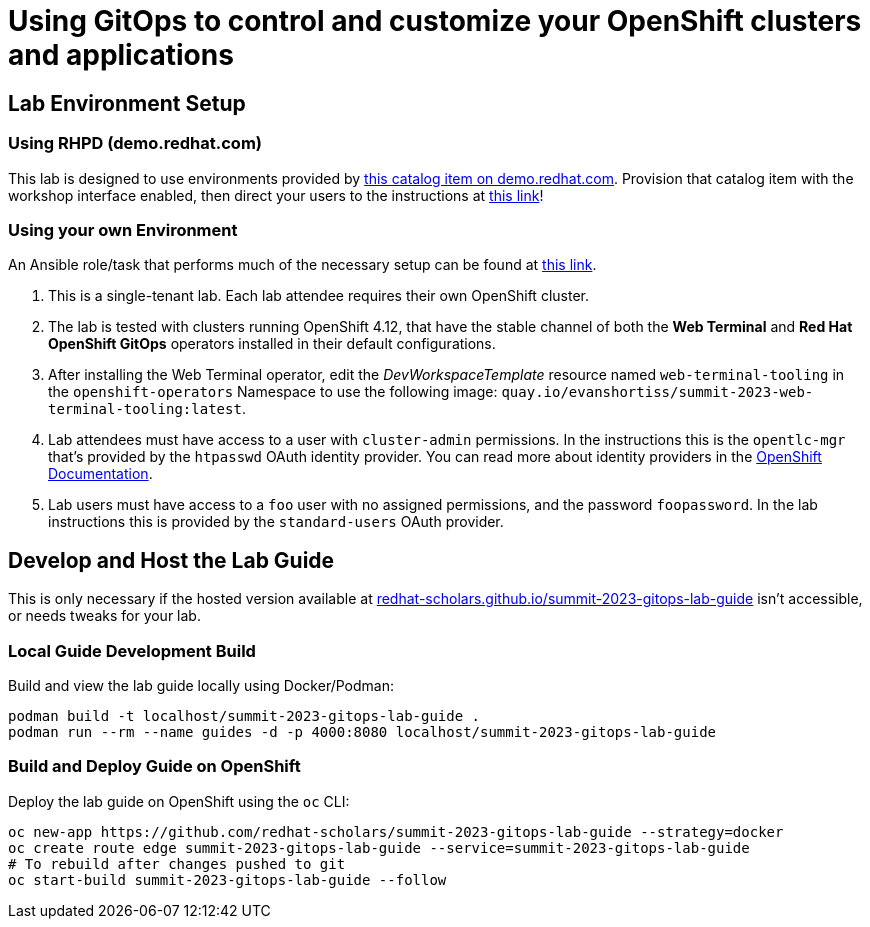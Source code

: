 # Using GitOps to control and customize your OpenShift clusters and applications

## Lab Environment Setup

### Using RHPD (demo.redhat.com)

This lab is designed to use environments provided by https://demo.redhat.com/catalog?search=gitops&item=babylon-catalog-prod%2Fsandboxes-gpte.ocp4-control-customize-apps.prod[this catalog item on demo.redhat.com]. Provision that catalog item with the workshop interface enabled, then direct your users to the instructions at https://redhat-scholars.github.io/summit-2023-gitops-lab-guide/[this link]!

### Using your own Environment

An Ansible role/task that performs much of the necessary setup can be found at https://github.com/redhat-cop/agnosticd/blob/development/ansible/roles_ocp_workloads/ocp4_workload_gitops_cluster_mgmt_workshop/tasks/workload.yml[this link].

. This is a single-tenant lab. Each lab attendee requires their own OpenShift cluster.
. The lab is tested with clusters running OpenShift 4.12, that have the stable channel of both the **Web Terminal** and **Red Hat OpenShift GitOps** operators installed in their default configurations.
. After installing the Web Terminal operator, edit the _DevWorkspaceTemplate_ resource named `web-terminal-tooling` in the `openshift-operators` Namespace to use the following image: `quay.io/evanshortiss/summit-2023-web-terminal-tooling:latest`.
. Lab attendees must have access to a user with `cluster-admin` permissions. In the instructions this is the `opentlc-mgr` that's provided by the `htpasswd` OAuth identity provider. You can read more about identity providers in the https://docs.openshift.com/container-platform/4.12/authentication/understanding-identity-provider.html[OpenShift Documentation]. 
. Lab users must have access to a `foo` user with no assigned permissions, and the password `foopassword`. In the lab instructions this is provided by the `standard-users` OAuth provider.

## Develop and Host the Lab Guide

This is only necessary if the hosted version available at https://redhat-scholars.github.io/summit-2023-gitops-lab-guide/[redhat-scholars.github.io/summit-2023-gitops-lab-guide] isn't accessible, or needs tweaks for your lab.

### Local Guide Development Build

Build and view the lab guide locally using Docker/Podman:

[source,bash]
----
podman build -t localhost/summit-2023-gitops-lab-guide .
podman run --rm --name guides -d -p 4000:8080 localhost/summit-2023-gitops-lab-guide
----

### Build and Deploy Guide on OpenShift

Deploy the lab guide on OpenShift using the `oc` CLI:

[source,bash]
----
oc new-app https://github.com/redhat-scholars/summit-2023-gitops-lab-guide --strategy=docker
oc create route edge summit-2023-gitops-lab-guide --service=summit-2023-gitops-lab-guide
# To rebuild after changes pushed to git
oc start-build summit-2023-gitops-lab-guide --follow
----
